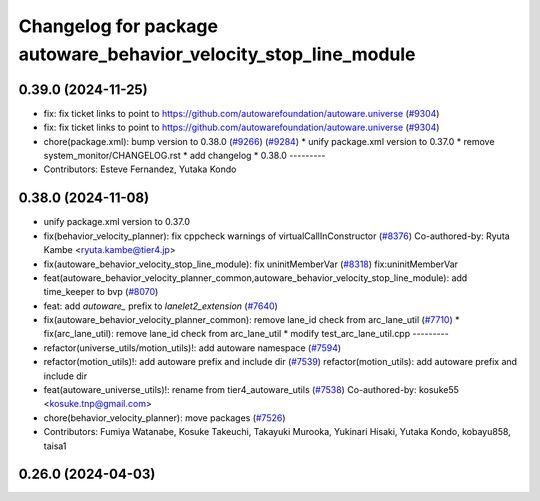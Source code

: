 ^^^^^^^^^^^^^^^^^^^^^^^^^^^^^^^^^^^^^^^^^^^^^^^^^^^^^^^^^^^^^^^^^
Changelog for package autoware_behavior_velocity_stop_line_module
^^^^^^^^^^^^^^^^^^^^^^^^^^^^^^^^^^^^^^^^^^^^^^^^^^^^^^^^^^^^^^^^^

0.39.0 (2024-11-25)
-------------------
* fix: fix ticket links to point to https://github.com/autowarefoundation/autoware.universe (`#9304 <https://github.com/autowarefoundation/autoware.universe/issues/9304>`_)
* fix: fix ticket links to point to https://github.com/autowarefoundation/autoware.universe (`#9304 <https://github.com/autowarefoundation/autoware.universe/issues/9304>`_)
* chore(package.xml): bump version to 0.38.0 (`#9266 <https://github.com/autowarefoundation/autoware.universe/issues/9266>`_) (`#9284 <https://github.com/autowarefoundation/autoware.universe/issues/9284>`_)
  * unify package.xml version to 0.37.0
  * remove system_monitor/CHANGELOG.rst
  * add changelog
  * 0.38.0
  ---------
* Contributors: Esteve Fernandez, Yutaka Kondo

0.38.0 (2024-11-08)
-------------------
* unify package.xml version to 0.37.0
* fix(behavior_velocity_planner): fix cppcheck warnings of virtualCallInConstructor (`#8376 <https://github.com/autowarefoundation/autoware.universe/issues/8376>`_)
  Co-authored-by: Ryuta Kambe <ryuta.kambe@tier4.jp>
* fix(autoware_behavior_velocity_stop_line_module): fix uninitMemberVar (`#8318 <https://github.com/autowarefoundation/autoware.universe/issues/8318>`_)
  fix:uninitMemberVar
* feat(autoware_behavior_velocity_planner_common,autoware_behavior_velocity_stop_line_module): add time_keeper to bvp (`#8070 <https://github.com/autowarefoundation/autoware.universe/issues/8070>`_)
* feat: add `autoware\_` prefix to `lanelet2_extension` (`#7640 <https://github.com/autowarefoundation/autoware.universe/issues/7640>`_)
* fix(autoware_behavior_velocity_planner_common): remove lane_id check from arc_lane_util (`#7710 <https://github.com/autowarefoundation/autoware.universe/issues/7710>`_)
  * fix(arc_lane_util): remove lane_id check from arc_lane_util
  * modify test_arc_lane_util.cpp
  ---------
* refactor(universe_utils/motion_utils)!: add autoware namespace (`#7594 <https://github.com/autowarefoundation/autoware.universe/issues/7594>`_)
* refactor(motion_utils)!: add autoware prefix and include dir (`#7539 <https://github.com/autowarefoundation/autoware.universe/issues/7539>`_)
  refactor(motion_utils): add autoware prefix and include dir
* feat(autoware_universe_utils)!: rename from tier4_autoware_utils (`#7538 <https://github.com/autowarefoundation/autoware.universe/issues/7538>`_)
  Co-authored-by: kosuke55 <kosuke.tnp@gmail.com>
* chore(behavior_velocity_planner): move packages (`#7526 <https://github.com/autowarefoundation/autoware.universe/issues/7526>`_)
* Contributors: Fumiya Watanabe, Kosuke Takeuchi, Takayuki Murooka, Yukinari Hisaki, Yutaka Kondo, kobayu858, taisa1

0.26.0 (2024-04-03)
-------------------
